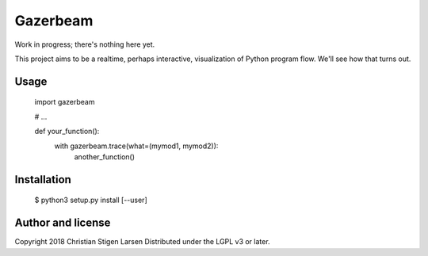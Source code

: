 Gazerbeam
=========

Work in progress; there's nothing here yet.

This project aims to be a realtime, perhaps interactive, visualization of
Python program flow. We'll see how that turns out.

Usage
-----

    import gazerbeam

    # ...

    def your_function():
        with gazerbeam.trace(what=(mymod1, mymod2)):
            another_function()

Installation
------------

    $ python3 setup.py install [--user]

Author and license
------------------

Copyright 2018 Christian Stigen Larsen  
Distributed under the LGPL v3 or later.
